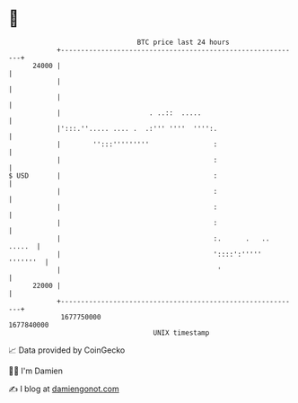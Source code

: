 * 👋

#+begin_example
                                   BTC price last 24 hours                    
               +------------------------------------------------------------+ 
         24000 |                                                            | 
               |                                                            | 
               |                                                            | 
               |                      . ..::  .....                         | 
               |':::.''..... .... .  .:''' ''''  '''':.                     | 
               |        '':::'''''''''                :                     | 
               |                                      :                     | 
   $ USD       |                                      :                     | 
               |                                      :                     | 
               |                                      :                     | 
               |                                      :                     | 
               |                                      :.      .   .. .....  | 
               |                                      '::::':''''' '''''''  | 
               |                                       '                    | 
         22000 |                                                            | 
               +------------------------------------------------------------+ 
                1677750000                                        1677840000  
                                       UNIX timestamp                         
#+end_example
📈 Data provided by CoinGecko

🧑‍💻 I'm Damien

✍️ I blog at [[https://www.damiengonot.com][damiengonot.com]]
